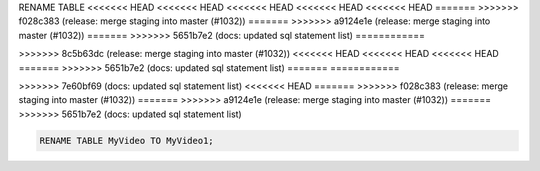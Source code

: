 RENAME TABLE
<<<<<<< HEAD
<<<<<<< HEAD
<<<<<<< HEAD
<<<<<<< HEAD
<<<<<<< HEAD
=======
>>>>>>> f028c383 (release: merge staging into master (#1032))
=======
>>>>>>> a9124e1e (release: merge staging into master (#1032))
=======
>>>>>>> 5651b7e2 (docs: updated sql statement list)
============

.. _rename_table:
=======
------------
>>>>>>> 8c5b63dc (release: merge staging into master (#1032))
<<<<<<< HEAD
<<<<<<< HEAD
<<<<<<< HEAD
=======
>>>>>>> 5651b7e2 (docs: updated sql statement list)
=======
============

.. _rename_table:
>>>>>>> 7e60bf69 (docs: updated sql statement list)
<<<<<<< HEAD
=======
>>>>>>> f028c383 (release: merge staging into master (#1032))
=======
>>>>>>> a9124e1e (release: merge staging into master (#1032))
=======
>>>>>>> 5651b7e2 (docs: updated sql statement list)

.. code:: sql

    RENAME TABLE MyVideo TO MyVideo1;
